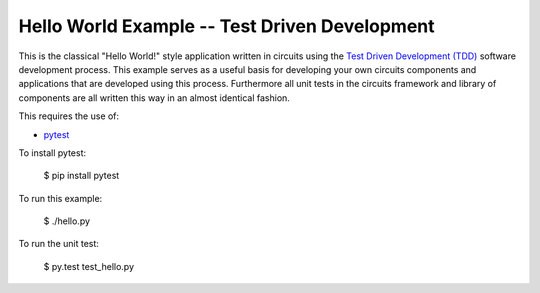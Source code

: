 Hello World Example -- Test Driven Development
==============================================


This is the classical "Hello World!" style application written in circuits using the `Test Driven Development (TDD) <http://en.wikipedia.org/wiki/Test-driven_development>`_ software development process. This example serves as a useful basis for developing your own circuits components and applications that are developed using this process. Furthermore all unit tests in the circuits framework and library of components are all written this way in an almost identical fashion.

This requires the use of:

- `pytest <http://pytest.org>`_

To install pytest:
    
    $ pip install pytest


To run this example:
    
    $ ./hello.py

To run the unit test:
    
    $ py.test test_hello.py

